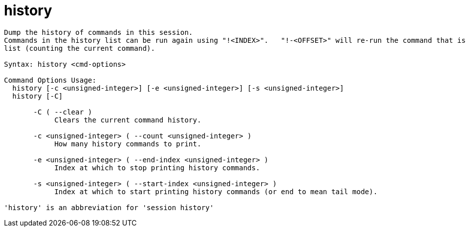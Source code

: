 = history

----
Dump the history of commands in this session.
Commands in the history list can be run again using "!<INDEX>".   "!-<OFFSET>" will re-run the command that is <OFFSET> commands from the end of the
list (counting the current command).

Syntax: history <cmd-options>

Command Options Usage:
  history [-c <unsigned-integer>] [-e <unsigned-integer>] [-s <unsigned-integer>]
  history [-C]

       -C ( --clear )
            Clears the current command history.

       -c <unsigned-integer> ( --count <unsigned-integer> )
            How many history commands to print.

       -e <unsigned-integer> ( --end-index <unsigned-integer> )
            Index at which to stop printing history commands.

       -s <unsigned-integer> ( --start-index <unsigned-integer> )
            Index at which to start printing history commands (or end to mean tail mode).

'history' is an abbreviation for 'session history'
----